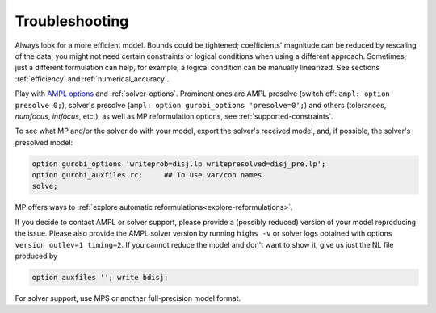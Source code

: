
.. _modeling-troublesh:

Troubleshooting
---------------------------

Always look for a more efficient model.
Bounds could be tightened; coefficients' magnitude can be reduced
by rescaling of the data; you might not need certain constraints
or logical conditions when using a different approach.
Sometimes, just a different
formulation can help, for example, a logical condition
can be manually linearized.
See sections :ref:`efficiency` and :ref:`numerical_accuracy`.

Play with `AMPL options <https://dev.ampl.com/ampl/options.html>`_
and :ref:`solver-options`.
Prominent ones are AMPL presolve
(switch off: ``ampl: option presolve 0;``), solver's presolve
(``ampl: option gurobi_options 'presolve=0';``) and others
(tolerances, *numfocus*, *intfocus*, etc.), as well as
MP reformulation options, see :ref:`supported-constraints`.

To see what MP and/or the solver do with your model, export
the solver's received model, and, if possible, the solver's presolved model:

.. code-block:: ampl

    option gurobi_options 'writeprob=disj.lp writepresolved=disj_pre.lp';
    option gurobi_auxfiles rc;     ## To use var/con names
    solve;

MP offers ways to :ref:`explore automatic reformulations<explore-reformulations>`.

If you decide to contact AMPL or solver support, please provide a (possibly reduced)
version of your model reproducing the issue. Please also provide
the AMPL solver version by running ``highs -v``
or solver logs obtained with options ``version outlev=1 timing=2``.
If you cannot reduce the model and don't
want to show it, give us just the NL file produced by

.. code-block:: ampl

    option auxfiles ''; write bdisj;

For solver support, use MPS or another full-precision model format.
